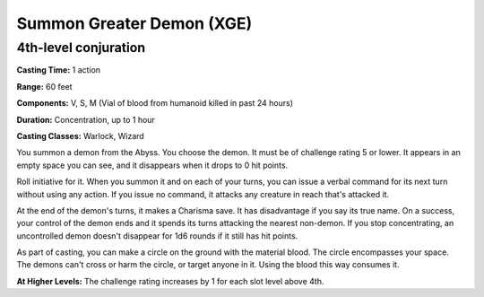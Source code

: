 
.. _srd:summon-greater-demon:

Summon Greater Demon (XGE)
-------------------------------------------------------------

4th-level conjuration
^^^^^^^^^^^^^^^^^^^^^^^

**Casting Time:** 1 action

**Range:** 60 feet

**Components:** V, S, M (Vial of blood from humanoid killed in past 24 hours)

**Duration:** Concentration, up to 1 hour

**Casting Classes:** Warlock, Wizard

You summon a demon from the Abyss. You choose the demon. It
must be of challenge rating 5 or lower. It appears in an empty
space you can see, and it disappears when it drops to 0 hit points.

Roll initiative for it. When you summon it and on each of your
turns, you can issue a verbal command for its next turn without
using any action. If you issue no command, it attacks any creature
in reach that's attacked it.

At the end of the demon's turns, it makes a Charisma save. It has
disadvantage if you say its true name. On a success, your control
of the demon ends and it spends its turns attacking the nearest
non-demon. If you stop concentrating, an uncontrolled demon doesn't
disappear for 1d6 rounds if it still has hit points.

As part of casting, you can make a circle on the ground with the
material blood. The circle encompasses your space. The demons can't
cross or harm the circle, or target anyone in it. Using the blood
this way consumes it.

**At Higher Levels:** The challenge rating increases by 1 for
each slot level above 4th.